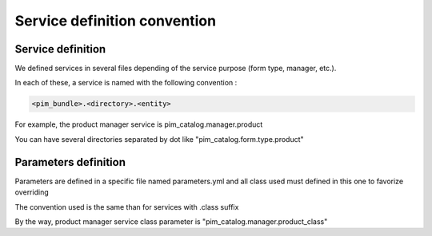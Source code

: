 Service definition convention
=============================

Service definition
------------------

We defined services in several files depending of the service purpose (form type, manager, etc.).

In each of these, a service is named with the following convention :

.. code-block:: yaml

  <pim_bundle>.<directory>.<entity>

For example, the product manager service is pim_catalog.manager.product

You can have several directories separated by dot like "pim_catalog.form.type.product"

Parameters definition
---------------------

Parameters are defined in a specific file named parameters.yml and all class used must defined in this one to favorize overriding

The convention used is the same than for services with .class suffix

By the way, product manager service class parameter is "pim_catalog.manager.product_class"

